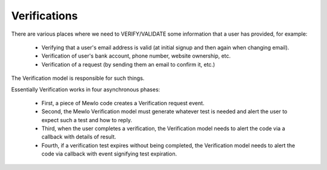 Verifications
=============


There are various places where we need to VERIFY/VALIDATE some information that a user has provided, for example:

    * Verifying that a user's email address is valid (at initial signup and then again when changing email).
    * Verification of user's bank account, phone number, website ownership, etc.
    * Verification of a request (by sending them an email to confirm it, etc.)

The Verification model is responsible for such things.

Essentially Verification works in four asynchronous phases:

    * First, a piece of Mewlo code creates a Verification request event.
    * Second, the Mewlo Verification model must generate whatever test is needed and alert the user to expect such a test and how to reply.
    * Third, when the user completes a verification, the Verification model needs to alert the code via a callback with details of result.
    * Fourth, if a verification test expires without being completed, the Verification model needs to alert the code via callback with event signifying test expiration.